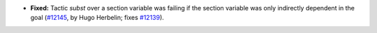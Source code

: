 - **Fixed:**
  Tactic `subst` over a section variable was failing if the section
  variable was only indirectly dependent in the goal
  (`#12145 <https://github.com/coq/coq/pull/12145>`_,
  by Hugo Herbelin; fixes `#12139 <https://github.com/coq/coq/pull/12139>`_).
